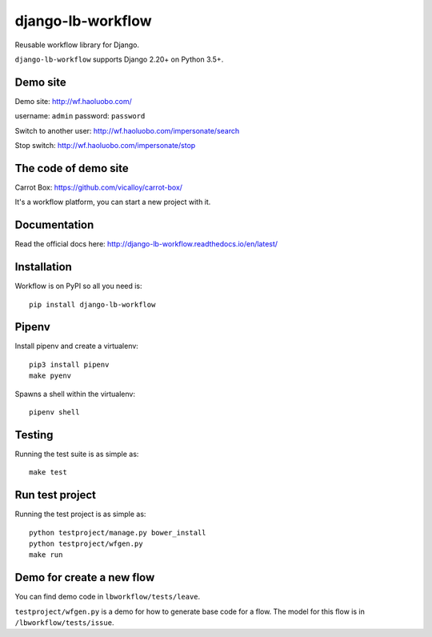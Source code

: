 django-lb-workflow
==================

.. image:: https://secure.travis-ci.org/vicalloy/django-lb-workflow.svg?branch=master
   :target: http://travis-ci.org/vicalloy/django-lb-workflow

.. image:: https://coveralls.io/repos/github/vicalloy/django-lb-workflow/badge.svg?branch=master
   :target: https://coveralls.io/github/vicalloy/django-lb-workflow?branch=master

Reusable workflow library for Django.

``django-lb-workflow`` supports Django 2.20+ on Python 3.5+.

.. image:: https://github.com/vicalloy/django-lb-workflow/raw/master/docs/_static/demo-flow.png

Demo site
---------

Demo site: http://wf.haoluobo.com/

username: ``admin`` password: ``password``

Switch to another user: http://wf.haoluobo.com/impersonate/search

Stop switch: http://wf.haoluobo.com/impersonate/stop

The code of demo site
---------------------

Carrot Box: https://github.com/vicalloy/carrot-box/

It's a workflow platform, you can start a new project with it.


Documentation
-------------

Read the official docs here: http://django-lb-workflow.readthedocs.io/en/latest/


Installation
------------

Workflow is on PyPI so all you need is: ::

    pip install django-lb-workflow

Pipenv
------

Install pipenv and create a virtualenv:  ::

    pip3 install pipenv
    make pyenv

Spawns a shell within the virtualenv: ::

    pipenv shell

Testing
-------

Running the test suite is as simple as: ::

    make test

Run test project
----------------

Running the test project is as simple as: ::

    python testproject/manage.py bower_install
    python testproject/wfgen.py
    make run

Demo for create a new flow
--------------------------

You can find demo code in ``lbworkflow/tests/leave``.

``testproject/wfgen.py`` is a demo for how to generate base code for a flow. The model for this flow is in ``/lbworkflow/tests/issue``.
